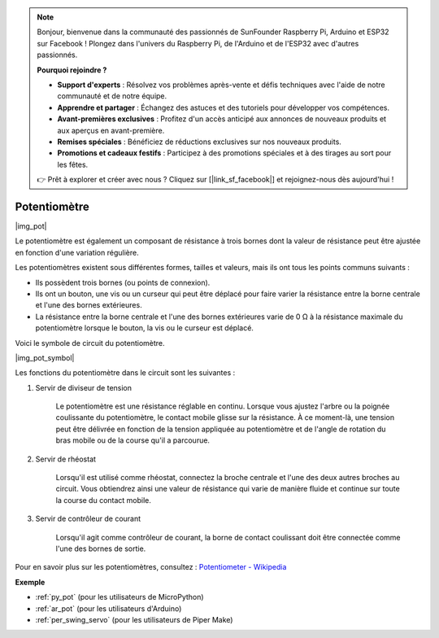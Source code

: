 .. note::

    Bonjour, bienvenue dans la communauté des passionnés de SunFounder Raspberry Pi, Arduino et ESP32 sur Facebook ! Plongez dans l'univers du Raspberry Pi, de l'Arduino et de l'ESP32 avec d'autres passionnés.

    **Pourquoi rejoindre ?**

    - **Support d'experts** : Résolvez vos problèmes après-vente et défis techniques avec l'aide de notre communauté et de notre équipe.
    - **Apprendre et partager** : Échangez des astuces et des tutoriels pour développer vos compétences.
    - **Avant-premières exclusives** : Profitez d'un accès anticipé aux annonces de nouveaux produits et aux aperçus en avant-première.
    - **Remises spéciales** : Bénéficiez de réductions exclusives sur nos nouveaux produits.
    - **Promotions et cadeaux festifs** : Participez à des promotions spéciales et à des tirages au sort pour les fêtes.

    👉 Prêt à explorer et créer avec nous ? Cliquez sur [|link_sf_facebook|] et rejoignez-nous dès aujourd'hui !

.. _cpn_potentiometer:

Potentiomètre
==================

|img_pot|

Le potentiomètre est également un composant de résistance à trois bornes dont la valeur de résistance peut être ajustée en fonction d'une variation régulière.

Les potentiomètres existent sous différentes formes, tailles et valeurs, mais ils ont tous les points communs suivants :

* Ils possèdent trois bornes (ou points de connexion).
* Ils ont un bouton, une vis ou un curseur qui peut être déplacé pour faire varier la résistance entre la borne centrale et l'une des bornes extérieures.
* La résistance entre la borne centrale et l'une des bornes extérieures varie de 0 Ω à la résistance maximale du potentiomètre lorsque le bouton, la vis ou le curseur est déplacé.

Voici le symbole de circuit du potentiomètre.

|img_pot_symbol|


Les fonctions du potentiomètre dans le circuit sont les suivantes :

#. Servir de diviseur de tension

    Le potentiomètre est une résistance réglable en continu. Lorsque vous ajustez l'arbre ou la poignée coulissante du potentiomètre, le contact mobile glisse sur la résistance. À ce moment-là, une tension peut être délivrée en fonction de la tension appliquée au potentiomètre et de l'angle de rotation du bras mobile ou de la course qu'il a parcourue.

#. Servir de rhéostat

    Lorsqu'il est utilisé comme rhéostat, connectez la broche centrale et l'une des deux autres broches au circuit. Vous obtiendrez ainsi une valeur de résistance qui varie de manière fluide et continue sur toute la course du contact mobile.

#. Servir de contrôleur de courant

    Lorsqu'il agit comme contrôleur de courant, la borne de contact coulissant doit être connectée comme l'une des bornes de sortie.

Pour en savoir plus sur les potentiomètres, consultez : `Potentiometer - Wikipedia <https://en.wikipedia.org/wiki/Potentiometer.>`_

.. Exemple
.. -------------------

.. * :ref:`Turn the Knob` (pour les utilisateurs de MicroPython)
.. * :ref:`Table Lamp` (pour les utilisateurs de C/C++(Arduino))


**Exemple**

* :ref:`py_pot` (pour les utilisateurs de MicroPython)
* :ref:`ar_pot` (pour les utilisateurs d'Arduino)
* :ref:`per_swing_servo` (pour les utilisateurs de Piper Make)
